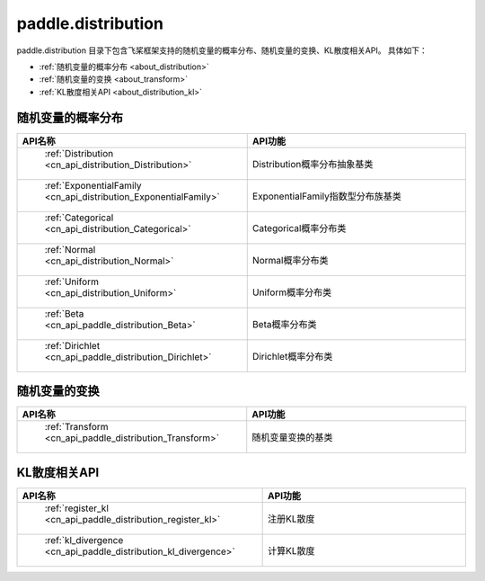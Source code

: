.. _cn_overview_distribution:

paddle.distribution
---------------------

paddle.distribution 目录下包含飞桨框架支持的随机变量的概率分布、随机变量的变换、KL散度相关API。
具体如下：

-  :ref:`随机变量的概率分布 <about_distribution>`
-  :ref:`随机变量的变换 <about_transform>`
-  :ref:`KL散度相关API <about_distribution_kl>`


.. _about_distribution:

随机变量的概率分布
::::::::::::::::::::

.. csv-table::
    :header: "API名称", "API功能"
    :widths: 10, 30

    " :ref:`Distribution <cn_api_distribution_Distribution>` ", "Distribution概率分布抽象基类"
    " :ref:`ExponentialFamily <cn_api_distribution_ExponentialFamily>` ", "ExponentialFamily指数型分布族基类"
    " :ref:`Categorical <cn_api_distribution_Categorical>` ", "Categorical概率分布类"
    " :ref:`Normal <cn_api_distribution_Normal>` ", "Normal概率分布类"
    " :ref:`Uniform <cn_api_distribution_Uniform>` ", "Uniform概率分布类"
    " :ref:`Beta <cn_api_paddle_distribution_Beta>` ", "Beta概率分布类"
    " :ref:`Dirichlet <cn_api_paddle_distribution_Dirichlet>` ", "Dirichlet概率分布类"

随机变量的变换
::::::::::::::::::::

.. csv-table::
    :header: "API名称", "API功能"
    :widths: 10, 30

    " :ref:`Transform <cn_api_paddle_distribution_Transform>` ", "随机变量变换的基类"

.. _about_distribution_kl:

KL散度相关API
::::::::::::::::::::

.. csv-table::
    :header: "API名称", "API功能"
    :widths: 10, 30

    " :ref:`register_kl <cn_api_paddle_distribution_register_kl>` ", "注册KL散度"
    " :ref:`kl_divergence <cn_api_paddle_distribution_kl_divergence>` ", "计算KL散度"
